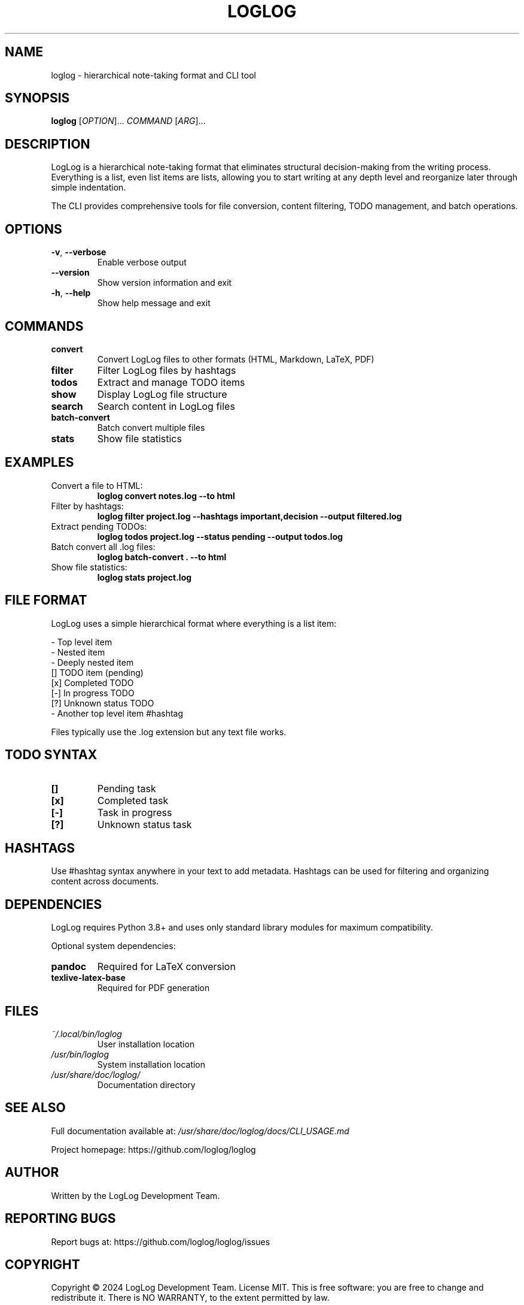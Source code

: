 .TH LOGLOG 1 "September 2024" "LogLog 1.0.0" "User Commands"
.SH NAME
loglog \- hierarchical note-taking format and CLI tool
.SH SYNOPSIS
.B loglog
[\fIOPTION\fR]... \fICOMMAND\fR [\fIARG\fR]...
.SH DESCRIPTION
LogLog is a hierarchical note-taking format that eliminates structural decision-making from the writing process. Everything is a list, even list items are lists, allowing you to start writing at any depth level and reorganize later through simple indentation.

The CLI provides comprehensive tools for file conversion, content filtering, TODO management, and batch operations.
.SH OPTIONS
.TP
.BR \-v ", " \-\-verbose
Enable verbose output
.TP
.BR \-\-version
Show version information and exit
.TP
.BR \-h ", " \-\-help
Show help message and exit
.SH COMMANDS
.TP
.B convert
Convert LogLog files to other formats (HTML, Markdown, LaTeX, PDF)
.TP
.B filter
Filter LogLog files by hashtags
.TP
.B todos
Extract and manage TODO items
.TP
.B show
Display LogLog file structure
.TP
.B search
Search content in LogLog files
.TP
.B batch-convert
Batch convert multiple files
.TP
.B stats
Show file statistics
.SH EXAMPLES
.TP
Convert a file to HTML:
.B loglog convert notes.log --to html
.TP
Filter by hashtags:
.B loglog filter project.log --hashtags important,decision --output filtered.log
.TP
Extract pending TODOs:
.B loglog todos project.log --status pending --output todos.log
.TP
Batch convert all .log files:
.B loglog batch-convert . --to html
.TP
Show file statistics:
.B loglog stats project.log
.SH FILE FORMAT
LogLog uses a simple hierarchical format where everything is a list item:

.nf
- Top level item
    - Nested item
        - Deeply nested item
    [] TODO item (pending)
    [x] Completed TODO
    [-] In progress TODO
    [?] Unknown status TODO
- Another top level item #hashtag
.fi

Files typically use the .log extension but any text file works.
.SH TODO SYNTAX
.TP
.B []
Pending task
.TP
.B [x]
Completed task
.TP
.B [-]
Task in progress
.TP
.B [?]
Unknown status task
.SH HASHTAGS
Use #hashtag syntax anywhere in your text to add metadata. Hashtags can be used for filtering and organizing content across documents.
.SH DEPENDENCIES
LogLog requires Python 3.8+ and uses only standard library modules for maximum compatibility.

Optional system dependencies:
.TP
.B pandoc
Required for LaTeX conversion
.TP
.B texlive-latex-base
Required for PDF generation
.SH FILES
.TP
.I ~/.local/bin/loglog
User installation location
.TP
.I /usr/bin/loglog
System installation location
.TP
.I /usr/share/doc/loglog/
Documentation directory
.SH SEE ALSO
Full documentation available at:
.I /usr/share/doc/loglog/docs/CLI_USAGE.md

Project homepage: https://github.com/loglog/loglog
.SH AUTHOR
Written by the LogLog Development Team.
.SH REPORTING BUGS
Report bugs at: https://github.com/loglog/loglog/issues
.SH COPYRIGHT
Copyright © 2024 LogLog Development Team. License MIT.
This is free software: you are free to change and redistribute it.
There is NO WARRANTY, to the extent permitted by law.